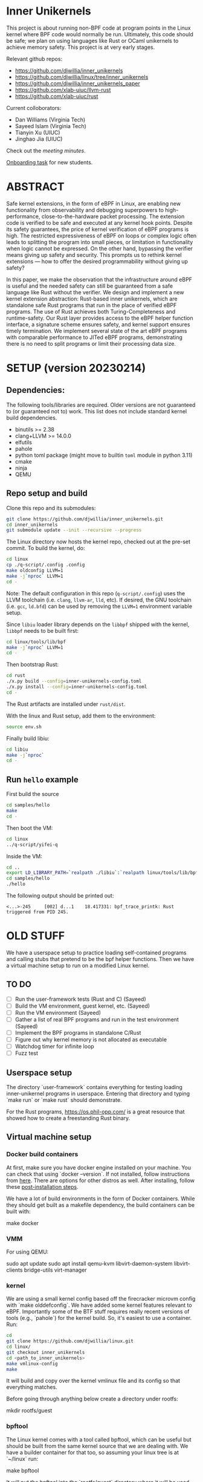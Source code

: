 * Inner Unikernels

This project is about running non-BPF code at program points in the
Linux kernel where BPF code would normally be run.  Ultimately, this
code should be safe; we plan on using languages like Rust or OCaml
unikernels to achieve memory safety.  This project is at very early
stages.

Relevant github repos:
- [[https://github.com/djwillia/inner_unikernels]]
- [[https://github.com/djwillia/linux/tree/inner_unikernels]]
- [[https://github.com/djwillia/inner_unikernels_paper]]
- [[https://github.com/xlab-uiuc/llvm-rust]]
- [[https://github.com/xlab-uiuc/rust]]

Current colloborators:
- Dan Williams (Virginia Tech)
- Sayeed Islam (Virginia Tech)
- Tianyin Xu (UIUC)
- Jinghao Jia (UIUC)

Check out the [[minutes.org][meeting minutes]].

[[https://docs.google.com/document/d/1mQyJhhM25mEy63UYRi1JGvph67hJp8Qr8hAR0rJ5YQY/edit#heading=h.yds2twr4pha3][Onboarding task]]
for new students.

* ABSTRACT

Safe kernel extensions, in the form of eBPF in Linux, are enabling new
functionality from observability and debugging superpowers to high-performance,
close-to-the-hardware packet processing. The extension code is verified to be
safe and executed at any kernel hook points. Despite its safety guarantees, the
price of kernel verification of eBPF programs is high. The restricted
expressiveness of eBPF on loops or complex logic often leads to splitting the
program into small pieces, or limitation in functionality when logic cannot be
expressed. On the other hand, bypassing the verifier means giving up safety and
security. This prompts us to rethink kernel extensions — how to offer the
desired programmability without giving up safety?

In this paper, we make the observation that the infrastructure around eBPF is
useful and the needed safety can still be guaranteed from a safe language like
Rust without the verifier. We design and implement a new kernel extension
abstraction: Rust-based inner unikernels, which are standalone safe Rust
programs that run in the place of verified eBPF programs. The use of Rust
achieves both Turing-Completeness and runtime-safety. Our Rust layer provides
access to the eBPF helper function interface, a signature scheme ensures
safety, and kernel support ensures timely termination. We implement several
state of the art eBPF programs with comparable performance to JITed eBPF
programs, demonstrating there is no need to split programs or limit their
processing data size.


* SETUP (version 20230214)

** Dependencies:
The following tools/libraries are required. Older versions are not guaranteed
to (or guaranteed not to) work. This list does not include standard kernel
build dependencies.
- binutils >= 2.38
- clang+LLVM >= 14.0.0
- elfutils
- pahole
- python toml package (might move to builtin ~toml~ module in python 3.11)
- cmake
- ninja
- QEMU

** Repo setup and build

Clone this repo and its submodules:
#+BEGIN_SRC bash
git clone https://github.com/djwillia/inner_unikernels.git
cd inner_unikernels
git submodule update --init --recursive --progress
#+END_SRC

The Linux directory now hosts the kernel repo, checked out at the pre-set
commit. To build the kernel, do:
#+BEGIN_SRC bash
cd linux
cp ./q-script/.config .config
make oldconfig LLVM=1
make -j`nproc` LLVM=1
cd -
#+END_SRC
Note: The default configuration in this repo (~q-script/.config~) uses the LLVM
toolchain (i.e. ~clang~, ~llvm-ar~, ~lld~, etc). If desired, the GNU toolchain
(i.e. ~gcc~, ~ld.bfd~) can be used by removing the ~LLVM=1~ environment
variable setup.

Since ~libiu~ loader library depends on the ~libbpf~ shipped with the kernel,
~libbpf~ needs to be built first:
#+BEGIN_SRC bash
cd linux/tools/lib/bpf
make -j`nproc` LLVM=1
cd -
#+END_SRC

Then bootstrap Rust:
#+BEGIN_SRC bash
cd rust
./x.py build --config=inner-unikernels-config.toml
./x.py install --config=inner-unikernels-config.toml
cd -
#+END_SRC
The Rust artifacts are installed under ~rust/dist~.

With the linux and Rust setup, add them to the environment:
#+BEGIN_SRC bash
source env.sh
#+END_SRC

Finally build libiu:
#+BEGIN_SRC bash
cd libiu
make -j`nproc`
cd -
#+END_SRC

** Run ~hello~ example

First build the source
#+BEGIN_SRC bash
cd samples/hello
make
cd -
#+END_SRC

Then boot the VM:
#+BEGIN_SRC bash
cd linux
../q-script/yifei-q
#+END_SRC

Inside the VM:
#+BEGIN_SRC bash
cd ..
export LD_LIBRARY_PATH=`realpath ./libiu`:`realpath linux/tools/lib/bpf`:$LD_LIBRARY_PATH
cd samples/hello
./hello
#+END_SRC

The following output should be printed out:
#+BEGIN_EXAMPLE
<...>-245     [002] d...1    18.417331: bpf_trace_printk: Rust triggered from PID 245.
#+END_EXAMPLE

* OLD STUFF

We have a userspace setup to practice loading self-contained programs
and calling stubs that pretend to be the bpf helper functions.  Then
we have a virtual machine setup to run on a modified Linux kernel.

** TO DO
   - [ ] Run the user-framework tests (Rust and C) (Sayeed)
   - [ ] Build the VM environment, guest kernel, etc. (Sayeed)
   - [ ] Run the VM environment (Sayeed)
   - [ ] Gather a list of real BPF programs and run in the test environment (Sayeed)
   - [ ] Implement the BPF programs in standalone C/Rust
   - [ ] Figure out why kernel memory is not allocated as executable
   - [ ] Watchdog timer for infinite loop
   - [ ] Fuzz test


** Userspace setup

The directory `user-framework` contains everything for testing loading
inner-unikernel programs in userspace.  Entering that directory and
typing `make run` or `make rust` should demonstrate.

For the Rust programs, https://os.phil-opp.com/ is a great resource
that showed how to create a freestanding Rust binary.

** Virtual machine setup

*** Docker build containers

At first, make sure you have docker engine installed on your machine.
You can check that using `docker --version`. If not installed, follow
instructions from [[https://docs.docker.com/engine/install/ubuntu/][here]].
There are options for other distros as well. After installing, follow
these [[https://docs.docker.com/engine/install/linux-postinstall/][post-installation steps]].

We have a lot of build environments in the form of Docker containers.
While they should get built as a makefile dependency, the build
containers can be built with:

    make docker

*** VMM

For using QEMU:

    sudo apt update
    sudo apt install qemu-kvm libvirt-daemon-system libvirt-clients bridge-utils virt-manager

*** kernel

We are using a small kernel config based off the firecracker microvm
config with `make olddefconfig`.  We have added some kernel features
relevant to eBPF.  Importantly some of the BTF stuff requires really
recent versions of tools (e.g., `pahole`) for the kernel build.  So,
it's easiest to use a container.  Run:

#+BEGIN_SRC bash
cd
git clone https://github.com/djwillia/linux.git
cd linux/
git checkout inner_unikernels
cd <path_to_inner_unikernels>
make vmlinux-config
make
#+END_SRC

It will build and copy over the kernel vmlinux file and its config so
that everything matches.

Before going through anything below create a directory under rootfs:

    mkdir rootfs/guest


*** bpftool

The Linux kernel comes with a tool called bpftool, which can be useful
but should be built from the same kernel source that we are dealing
with.  We have a builder container for that too, so assuming your
linux tree is at `~/linux` run:

    make bpftool

It will put the bpftool into the `rootfs/guest` directory where it
will be used by the guest.

*** rootfs

We are trying to use a very small distro so that everything stays fast
and manageable (e.g., kernel build, building the rootfs, etc.).  The
distro we are using is from some scripts adapted from Lupine Linux.
Lupine's scripts create a rootfs from a Docker image.  We put our
stuff in there (based on ubuntu at this point because we needed a
glibc-based system).  The `rootfs/Dockerfile` contains the build-time
stuff to go in the rootfs. Before building this, make sure you have a
generated public key for ssh. If not, run `ssh-keygen -t rsa -b 2048
-C "<comment>"` and save the key in the default directory.

Then the root filesystem is best built from the top level with:

    make fs

This can be rerun whenever you want to boot with a new script in the
guest (put it in `rootfs/guest/`).  But you don't have to run it
directly because it's a dependency of `make run`.

*** running it

We modified some of the Lupine scripts for a single point of
invocation into a guest shell.

    make runq

At this point it gives us a root SSH shell.  To get more shells to do
stuff with, type:

    make shell

Another more convenient way to run QEMU can be to run from the
q-script directory. In this way the whole filesystem can be used
inside the VM, instead of only the rootfs/guest directory. To do
this, first, q-script/.config is needed to be copied into your Linux
kernel directory (sudo might be necessary). Then the kernel needs to
be recompiled either by `make` inside the kernel directory, or doing
`make vmlinux` in this directory. After this one-time action, the VM
can be started by:

    make qscript

** Samples

We are currently in the process of writing samples applications. They
can be run according to the following:

*** Hello World!

    make hello

Then the vm can be started using `make run`, `make runq`, or `make
qscript`.

TODO: The linker script is needed to be added, right now the
interface addresses are updated manually.

*** Simple map application

    make map

The vm can be started using `make run`, `make runq`, or `make
qscript`.

*** tracex5

    make tracex5

In this case, it is only supported by `make qscript`.

*** cpustat

    make tracex5

Like tracex5, it is only supported by `make qscript`. Right now, the
programs can be loaded inside the kernel successfully, which is just
enough for our context, they don't run, as sclaing cpu frequency
inside the VM might not be possible. This needs to be further
investigated.

TODO: The linker script is needed to be added, right now the
interface addresses are updated manually.

*** status

So far, we have run the sock_example from the bundled Linux samples.
See `linux/samples/bpf/README.rst`.  Also, the minimal example from
libbpf-bootstrap.

*** Next steps

- check out some of the debugging features from https://prototype-kernel.readthedocs.io/en/latest/bpf/troubleshooting.html
